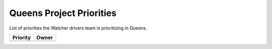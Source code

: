 .. _queens-priorities:

=========================
Queens Project Priorities
=========================

List of priorities the Watcher drivers team is prioritizing in Queens.

+--------------------------------------+----------------------+
| Priority                             | Owner                |
+======================================+======================+
+--------------------------------------+----------------------+

.. _Vincent Francoise: https://launchpad.net/~vincent-francoise
.. _Charlotte Han: https://launchpad.net/~hanrong
.. _Alexander Chadin: https://launchpad.net/~joker946
.. _Kevin Mullery: https://launchpad.net/~kmullery
.. _Li Canwei: https://launchpad.net/~li-canwei2
.. _Yuemng Bao: https://launchpad.net/~yumeng-bao
.. _Aditi Sharma: https://launchpad.net/~adi-sky17
